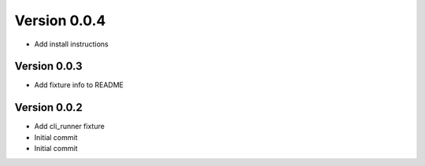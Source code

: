 Version 0.0.4
================================================================================

* Add install instructions

Version 0.0.3
--------------------------------------------------------------------------------

* Add fixture info to README

Version 0.0.2
--------------------------------------------------------------------------------

* Add cli_runner fixture
* Initial commit
* Initial commit
